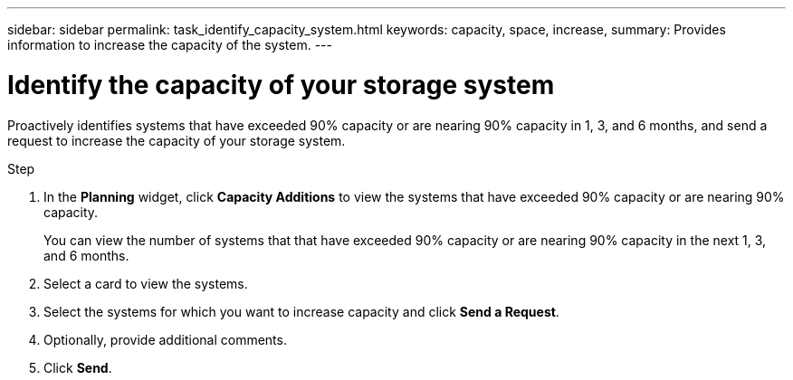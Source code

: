 ---
sidebar: sidebar
permalink: task_identify_capacity_system.html
keywords: capacity, space, increase,
summary: Provides information to increase the capacity of the system.
---

= Identify the capacity of your storage system
:toc: macro
:toclevels: 1
:hardbreaks:
:nofooter:
:icons: font
:linkattrs:
:imagesdir: ./media/

[.lead]
Proactively identifies systems that have exceeded 90% capacity or are nearing 90% capacity in 1, 3, and 6 months, and send a request to increase the capacity of your storage system.

.Step
. In the *Planning* widget, click *Capacity Additions* to view the systems that have exceeded 90% capacity or are nearing 90% capacity.
+
You can view the number of systems that that have exceeded 90% capacity or are nearing 90% capacity in the next 1, 3, and 6 months.
. Select a card to view the systems.
. Select the systems for which you want to increase capacity and click *Send a Request*.
. Optionally, provide additional comments.
. Click *Send*.
